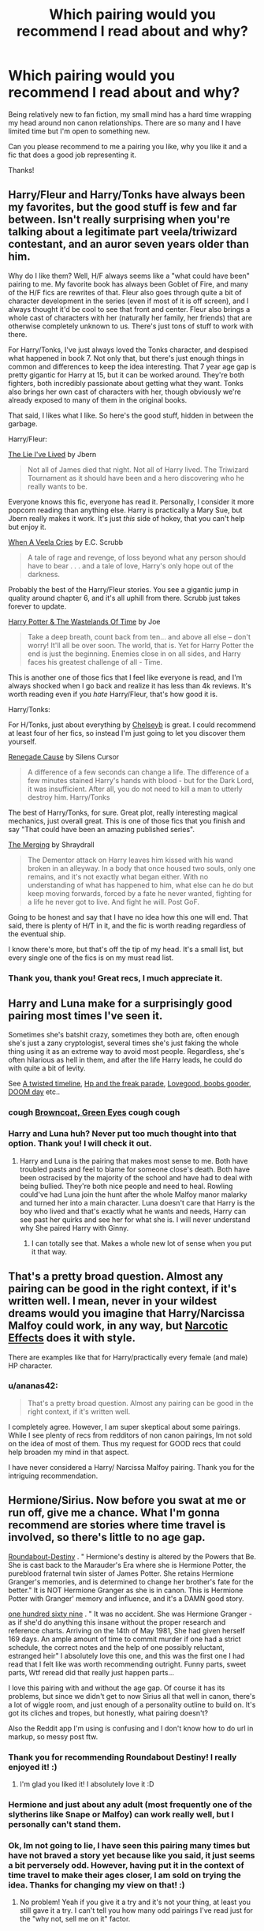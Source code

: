#+TITLE: Which pairing would you recommend I read about and why?

* Which pairing would you recommend I read about and why?
:PROPERTIES:
:Author: ananas42
:Score: 9
:DateUnix: 1416699396.0
:DateShort: 2014-Nov-23
:FlairText: Request
:END:
Being relatively new to fan fiction, my small mind has a hard time wrapping my head around non canon relationships. There are so many and I have limited time but I'm open to something new.

Can you please recommend to me a pairing you like, why you like it and a fic that does a good job representing it.

Thanks!


** Harry/Fleur and Harry/Tonks have always been my favorites, but the good stuff is few and far between. Isn't really surprising when you're talking about a legitimate part veela/triwizard contestant, and an auror seven years older than him.

Why do I like them? Well, H/F always seems like a "what could have been" pairing to me. My favorite book has always been Goblet of Fire, and many of the H/F fics are rewrites of that. Fleur also goes through quite a bit of character development in the series (even if most of it is off screen), and I always thought it'd be cool to see that front and center. Fleur also brings a whole cast of characters with her (naturally her family, her friends) that are otherwise completely unknown to us. There's just tons of stuff to work with there.

For Harry/Tonks, I've just always loved the Tonks character, and despised what happened in book 7. Not only that, but there's just enough things in common and differences to keep the idea interesting. That 7 year age gap is pretty gigantic for Harry at 15, but it can be worked around. They're both fighters, both incredibly passionate about getting what they want. Tonks also brings her own cast of characters with her, though obviously we're already exposed to many of them in the original books.

That said, I likes what I like. So here's the good stuff, hidden in between the garbage.

Harry/Fleur:

[[https://www.fanfiction.net/s/3384712/1/The-Lie-I-ve-Lived][The Lie I've Lived]] by Jbern

#+begin_quote
  Not all of James died that night. Not all of Harry lived. The Triwizard Tournament as it should have been and a hero discovering who he really wants to be.
#+end_quote

Everyone knows this fic, everyone has read it. Personally, I consider it more popcorn reading than anything else. Harry is practically a Mary Sue, but Jbern really makes it work. It's just /this/ side of hokey, that you can't help but enjoy it.

[[https://www.fanfiction.net/s/7544355/1/When-a-Veela-Cries][When A Veela Cries]] by E.C. Scrubb

#+begin_quote
  A tale of rage and revenge, of loss beyond what any person should have to bear . . . and a tale of love, Harry's only hope out of the darkness.
#+end_quote

Probably the best of the Harry/Fleur stories. You see a gigantic jump in quality around chapter 6, and it's all uphill from there. Scrubb just takes forever to update.

[[https://www.fanfiction.net/s/4068153/1/Harry-Potter-and-the-Wastelands-of-Time][Harry Potter & The Wastelands Of Time]] by Joe

#+begin_quote
  Take a deep breath, count back from ten... and above all else -- don't worry! It'll all be over soon. The world, that is. Yet for Harry Potter the end is just the beginning. Enemies close in on all sides, and Harry faces his greatest challenge of all - Time.
#+end_quote

This is another one of those fics that I feel like everyone is read, and I'm always shocked when I go back and realize it has less than 4k reviews. It's worth reading even if you /hate/ Harry/Fleur, that's how good it is.

Harry/Tonks:

For H/Tonks, just about everything by [[https://www.fanfiction.net/u/1824855/chelseyb][Chelseyb]] is great. I could recommend at least four of her fics, so instead I'm just going to let you discover them yourself.

[[https://www.fanfiction.net/s/4714715/1/Renegade-Cause][Renegade Cause]] by Silens Cursor

#+begin_quote
  A difference of a few seconds can change a life. The difference of a few minutes stained Harry's hands with blood - but for the Dark Lord, it was insufficient. After all, you do not need to kill a man to utterly destroy him. Harry/Tonks
#+end_quote

The best of Harry/Tonks, for sure. Great plot, really interesting magical mechanics, just overall great. This is one of those fics that you finish and say "That could have been an amazing published series".

[[https://www.fanfiction.net/s/9720211/1/The-Merging][The Merging]] by Shraydrall

#+begin_quote
  The Dementor attack on Harry leaves him kissed with his wand broken in an alleyway. In a body that once housed two souls, only one remains, and it's not exactly what began either. With no understanding of what has happened to him, what else can he do but keep moving forwards, forced by a fate he never wanted, fighting for a life he never got to live. And fight he will. Post GoF.
#+end_quote

Going to be honest and say that I have no idea how this one will end. That said, there is plenty of H/T in it, and the fic is worth reading regardless of the eventual ship.

I know there's more, but that's off the tip of my head. It's a small list, but every single one of the fics is on my must read list.
:PROPERTIES:
:Author: Servalpur
:Score: 17
:DateUnix: 1416707873.0
:DateShort: 2014-Nov-23
:END:

*** Thank you, thank you! Great recs, I much appreciate it.
:PROPERTIES:
:Author: ananas42
:Score: 1
:DateUnix: 1416708445.0
:DateShort: 2014-Nov-23
:END:


** Harry and Luna make for a surprisingly good pairing most times I've seen it.

Sometimes she's batshit crazy, sometimes they both are, often enough she's just a zany cryptologist, several times she's just faking the whole thing using it as an extreme way to avoid most people. Regardless, she's often hilarious as hell in them, and after the life Harry leads, he could do with quite a bit of levity.

See [[https://www.fanfiction.net/s/3584221/1/A-Twisted-Timeline][A twisted timeline]], [[https://www.fanfiction.net/s/3022004/1/Harry-Potter-and-the-Freak-Parade][Hp and the freak parade]], [[https://www.fanfiction.net/s/2390865/1/Lovegood-Boobs-Gooder][Lovegood, boobs gooder]], [[https://www.fanfiction.net/s/6966314/1/DOOM-Day][DOOM day]] etc..
:PROPERTIES:
:Author: SomeRandomRedditor
:Score: 8
:DateUnix: 1416699899.0
:DateShort: 2014-Nov-23
:END:

*** *cough* [[https://www.fanfiction.net/s/2857962/1/Browncoat-Green-Eyes][Browncoat, Green Eyes]] *cough cough*
:PROPERTIES:
:Score: 3
:DateUnix: 1416734392.0
:DateShort: 2014-Nov-23
:END:


*** Harry and Luna huh? Never put too much thought into that option. Thank you! I will check it out.
:PROPERTIES:
:Author: ananas42
:Score: 1
:DateUnix: 1416705382.0
:DateShort: 2014-Nov-23
:END:

**** Harry and Luna is the pairing that makes most sense to me. Both have troubled pasts and feel to blame for someone close's death. Both have been ostracised by the majority of the school and have had to deal with being bullied. They're both nice people and need to heal. Rowling could've had Luna join the hunt after the whole Malfoy manor malarky and turned her into a main character. Luna doesn't care that Harry is the boy who lived and that's exactly what he wants and needs, Harry can see past her quirks and see her for what she is. I will never understand why She paired Harry with Ginny.
:PROPERTIES:
:Author: FutureTrunks
:Score: 2
:DateUnix: 1416757273.0
:DateShort: 2014-Nov-23
:END:

***** I can totally see that. Makes a whole new lot of sense when you put it that way.
:PROPERTIES:
:Author: ananas42
:Score: 1
:DateUnix: 1416772655.0
:DateShort: 2014-Nov-23
:END:


** That's a pretty broad question. Almost any pairing can be good in the right context, if it's written well. I mean, never in your wildest dreams would you imagine that Harry/Narcissa Malfoy could work, in any way, but [[https://www.fanfiction.net/s/2127558/1/Narcotic_Effects][Narcotic Effects]] does it with style.

There are examples like that for Harry/practically every female (and male) HP character.
:PROPERTIES:
:Author: Lane_Anasazi
:Score: 5
:DateUnix: 1416705553.0
:DateShort: 2014-Nov-23
:END:

*** u/ananas42:
#+begin_quote
  That's a pretty broad question. Almost any pairing can be good in the right context, if it's written well.
#+end_quote

I completely agree. However, I am super skeptical about some pairings. While I see plenty of recs from redditors of non canon pairings, Im not sold on the idea of most of them. Thus my request for GOOD recs that could help broaden my mind in that aspect.

I have never considered a Harry/ Narcissa Malfoy pairing. Thank you for the intriguing recommendation.
:PROPERTIES:
:Author: ananas42
:Score: 1
:DateUnix: 1416706751.0
:DateShort: 2014-Nov-23
:END:


** Hermione/Sirius. Now before you swat at me or run off, give me a chance. What I'm gonna recommend are stories where time travel is involved, so there's little to no age gap.

[[https://www.fanfiction.net/s/8311387/1/Roundabout-Destiny][Roundabout-Destiny]] . " Hermione's destiny is altered by the Powers that Be. She is cast back to the Marauder's Era where she is Hermione Potter, the pureblood fraternal twin sister of James Potter. She retains Hermione Granger's memories, and is determined to change her brother's fate for the better." It is NOT Hermione Granger as she is in canon. This is Hermione Potter with Granger' memory and influence, and it's a DAMN good story.

[[https://www.fanfiction.net/s/8581093/1/One-Hundred-and-Sixty-Nine][one hundred sixty nine]] . " It was no accident. She was Hermione Granger - as if she'd do anything this insane without the proper research and reference charts. Arriving on the 14th of May 1981, She had given herself 169 days. An ample amount of time to commit murder if one had a strict schedule, the correct notes and the help of one possibly reluctant, estranged heir" I absolutely love this one, and this was the first one I had read that I felt like was worth recommending outright. Funny parts, sweet parts, Wtf reread did that really just happen parts...

I love this pairing with and without the age gap. Of course it has its problems, but since we didn't get to now Sirius all that well in canon, there's a lot of wiggle room, and just enough of a personality outline to build on. It's got its cliches and tropes, but honestly, what pairing doesn't?

Also the Reddit app I'm using is confusing and I don't know how to do url in markup, so messy post ftw.
:PROPERTIES:
:Author: girlikecupcake
:Score: 3
:DateUnix: 1416711213.0
:DateShort: 2014-Nov-23
:END:

*** Thank you for recommending Roundabout Destiny! I really enjoyed it! :)
:PROPERTIES:
:Author: ananas42
:Score: 2
:DateUnix: 1417805157.0
:DateShort: 2014-Dec-05
:END:

**** I'm glad you liked it! I absolutely love it :D
:PROPERTIES:
:Author: girlikecupcake
:Score: 2
:DateUnix: 1417815544.0
:DateShort: 2014-Dec-06
:END:


*** Hermione and just about any adult (most frequently one of the slytherins like Snape or Malfoy) can work really well, but I personally can't stand them.
:PROPERTIES:
:Score: 1
:DateUnix: 1416734469.0
:DateShort: 2014-Nov-23
:END:


*** Ok, Im not going to lie, I have seen this pairing many times but have not braved a story yet because like you said, it just seems a bit perversely odd. However, having put it in the context of time travel to make their ages closer, I am sold on trying the idea. Thanks for changing my view on that! :)
:PROPERTIES:
:Author: ananas42
:Score: 1
:DateUnix: 1416773112.0
:DateShort: 2014-Nov-23
:END:

**** No problem! Yeah if you give it a try and it's not your thing, at least you still gave it a try. I can't tell you how many odd pairings I've read just for the "why not, sell me on it" factor.
:PROPERTIES:
:Author: girlikecupcake
:Score: 3
:DateUnix: 1416788660.0
:DateShort: 2014-Nov-24
:END:


** There's a surprising number of quality Ginny/Hermione stories out there.
:PROPERTIES:
:Author: snowywish
:Score: 3
:DateUnix: 1416710630.0
:DateShort: 2014-Nov-23
:END:

*** Huh. That /is/ surprising. Links?
:PROPERTIES:
:Author: Lane_Anasazi
:Score: 1
:DateUnix: 1416713502.0
:DateShort: 2014-Nov-23
:END:

**** [[https://www.fanfiction.net/s/8783437/1/Written%20In%20The%20Body][Written in the Body]]

[[https://www.fanfiction.net/s/6326854/1/After%20Twenty%20Years][After Twenty Years]]

[[https://www.fanfiction.net/s/7525570/75/Here-And-There][Here and There]]

[[https://www.fanfiction.net/s/7058997/1/Learning-to-Love][Learning to Love]]

[[https://www.fanfiction.net/s/2869637/1/Someone-To-Watch-Over-Me][Someone to Watch over Me]]

Those are the ones I have bookmarked. It's been a while since I read a few of them, but I definitely remember enjoying Here and There.
:PROPERTIES:
:Author: denarii
:Score: 3
:DateUnix: 1416717852.0
:DateShort: 2014-Nov-23
:END:


*** Not a bad idea :)
:PROPERTIES:
:Author: ananas42
:Score: 1
:DateUnix: 1416773206.0
:DateShort: 2014-Nov-23
:END:


** I actually wouldn't rec a pairing. :D I'd recommend stories with strong storytelling (likely in a similar year-by-year format to the books) and let you figure out from there if pairings or storytelling are more important to you. :)

Especially with the stuff that splits off earlier in canon- either a full 7 year AU or splitting off after book 3-4- it's very easy for a writer to take things in a slightly different direction- Harry/Hermione and even Harry/Luna are pretty darn plausible at that point. (As anyone who was on some of the fic mailing lists back when books were coming out /coffHP4GUcoff/ will remember- there were GIANT FIGHTS with huge chunks of canon quoted to justify various viewpoints :P). Ditto some of the non-Harry pairings (Sirius/Remus is fairly doable splitting off from this point- Harry's an oblivious enough narrator for it to be plausible).
:PROPERTIES:
:Author: fsaco
:Score: 3
:DateUnix: 1416724420.0
:DateShort: 2014-Nov-23
:END:

*** Thanks for the advice! I will do that.
:PROPERTIES:
:Author: ananas42
:Score: 1
:DateUnix: 1416772844.0
:DateShort: 2014-Nov-23
:END:


** I'm not good at explaining the whys of something, especially things I like. For the most part with pairings, it's just a matter of "I like Character A and I like Character B, and this story happens to have them in a relationship and is well written." Not denying that there are pairings I come back to repeatedly, but chances are I like those pairings a lot because (a) I like the characters involved, individually; and (b) I read a well-written fic that made me like them.

*Harry/Draco:*

[[http://www.fictionalley.org/authors/cinnamon/BW01.html][Beautiful World]] by Cinnamon

#+begin_quote
  Draco is afraid of living and Harry is afraid of dying, but sometimes the choice isn't offered. Draco's got to learn what it is to really live, while showing Harry how beautiful the world really is when you're not too scared to see it.
#+end_quote

[[http://www.fictionalley.org/authors/cinnamon/BY01.html][Beneath You]] by Cinnamon

#+begin_quote
  Draco had no idea that the repercussions of stealing Potter's journal and shoving it down the back of his trousers would be so extreme.
#+end_quote

Beneath You /also has some background Ron/Pansy, and is probably the fic that made me open up to the idea of 'anything goes if it's written well enough'. Both of them are written pre-OotP so expect multiple non-canon elements./

[[http://archiveofourown.org/works/640449][Here's The Pencil, Make It Work]] by ignatiustrout

#+begin_quote
  Harry thinks "Why is Malfoy working in a coffee shop in muggle London?" is a much simpler question than, "Are you going to accept that auror offer and, if you don't, what will you do?"
#+end_quote

[[http://hp-mhealthfest.livejournal.com/9617.html][Remember Me]] by reikokatsura

#+begin_quote
  The war's ended, and just when Harry Potter begins to believe that his fighting is over, he's proved wrong.

  /Trigger warning for eating disorders./
#+end_quote

[[http://www.fanfiction.net/s/4842696/1/][Reparations]] and the sequel [[http://www.fanfiction.net/s/5047623/1/][Foundations]] by Sara's Girl

#+begin_quote
  Harry is about to discover that the steepest learning curve comes after Healer training, and that second chances can be found in unexpected places.

  /Trigger warning for drug use./
#+end_quote

*Sirius/James:*

[[http://archiveofourown.org/series/48782][Sirius Is A Totally Helpful Advice Columnist 'verse]] by duva and fictionalcandie. This begins with a couple of one-shots during their Hogwarts years, then really gets going in /Dear Sirius/ and I strongly advise reading /Dear Sirius/ even if the initial one-shots don't appeal because it's hilarious and brilliantly written.

*Hermione/Snape:* /I will say that this pairing hugely appeals to me because I love them being intelligent together./

[[http://www.fictionalley.org/authors/hayseed/OP.html][Ordinary People]] by Hayseed

#+begin_quote
  How do ordinary people cope with their extraordinary circumstances? A SS/HG romance that strives for realism.
#+end_quote

[[http://www.witchfics.org/fr/index.html][The Fire and the Rose]] by Abby and Domina

#+begin_quote
  A Hermione/Severus body-swap fic.
#+end_quote

[[http://www.fanfiction.net/s/2230284/1/][Unfinished Business]] by Ramos

#+begin_quote
  Hermione Granger dies in a potions accident during her final year at Hogwarts. She's not thrilled when she comes back as a ghost, and really not happy at the idea of spending eternity haunting Severus Snape's classroom.
#+end_quote
:PROPERTIES:
:Author: SilverCookieDust
:Score: 2
:DateUnix: 1416715217.0
:DateShort: 2014-Nov-23
:END:

*** I'd add [[https://www.fanfiction.net/s/6435092/1/Turn][Turn]] also by Sara's Girl to the Harry/Draco recs.
:PROPERTIES:
:Author: denarii
:Score: 2
:DateUnix: 1416718166.0
:DateShort: 2014-Nov-23
:END:


*** Appreciate the recs. I have not seen them before. Thanks!
:PROPERTIES:
:Author: ananas42
:Score: 1
:DateUnix: 1416773160.0
:DateShort: 2014-Nov-23
:END:


** Snape hermione: giggity Snape mcgonagal: sexy chess Hermione Draco: kinky shit.

Ron Luna: "this is bloody weird but I love it" Fredxgeorgexanyone. Because yes.
:PROPERTIES:
:Author: Minoxidil
:Score: 0
:DateUnix: 1416736066.0
:DateShort: 2014-Nov-23
:END:

*** Snape/McGonagal? This I have to see.
:PROPERTIES:
:Author: ananas42
:Score: 1
:DateUnix: 1416772799.0
:DateShort: 2014-Nov-23
:END:

**** its real :I
:PROPERTIES:
:Author: Minoxidil
:Score: 2
:DateUnix: 1416802135.0
:DateShort: 2014-Nov-24
:END:
